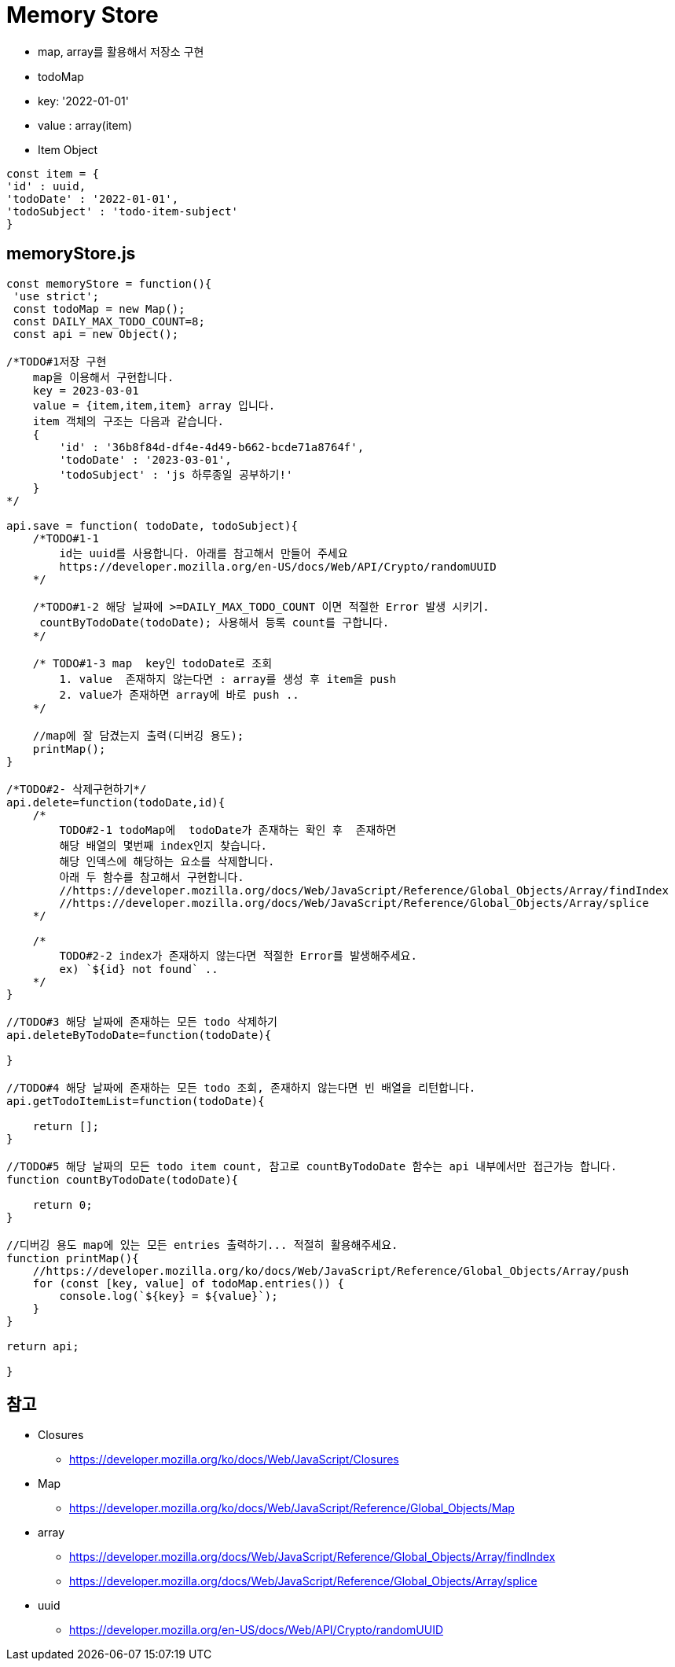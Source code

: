 = Memory Store

* map, array를 활용해서 저장소 구현
* todoMap
* key: '2022-01-01'
* value : array(item)
* Item Object

[source,javascript]
----
const item = {
'id' : uuid,
'todoDate' : '2022-01-01',
'todoSubject' : 'todo-item-subject'
}
----

## memoryStore.js


[source,javascript]
----
const memoryStore = function(){
 'use strict';
 const todoMap = new Map();
 const DAILY_MAX_TODO_COUNT=8;
 const api = new Object();

/*TODO#1저장 구현
    map을 이용해서 구현합니다.
    key = 2023-03-01 
    value = {item,item,item} array 입니다.
    item 객체의 구조는 다음과 같습니다.
    {
        'id' : '36b8f84d-df4e-4d49-b662-bcde71a8764f',
        'todoDate' : '2023-03-01',
        'todoSubject' : 'js 하루종일 공부하기!'
    }
*/

api.save = function( todoDate, todoSubject){
    /*TODO#1-1
        id는 uuid를 사용합니다. 아래를 참고해서 만들어 주세요
        https://developer.mozilla.org/en-US/docs/Web/API/Crypto/randomUUID
    */

    /*TODO#1-2 해당 날짜에 >=DAILY_MAX_TODO_COUNT 이면 적절한 Error 발생 시키기.
     countByTodoDate(todoDate); 사용해서 등록 count를 구합니다.
    */

    /* TODO#1-3 map  key인 todoDate로 조회 
        1. value  존재하지 않는다면 : array를 생성 후 item을 push
        2. value가 존재하면 array에 바로 push ..
    */

    //map에 잘 담겼는지 출력(디버깅 용도);
    printMap();
}

/*TODO#2- 삭제구현하기*/
api.delete=function(todoDate,id){
    /*
        TODO#2-1 todoMap에  todoDate가 존재하는 확인 후  존재하면
        해당 배열의 몇번째 index인지 찾습니다.
        해당 인덱스에 해당하는 요소를 삭제합니다.
        아래 두 함수를 참고해서 구현합니다.
        //https://developer.mozilla.org/docs/Web/JavaScript/Reference/Global_Objects/Array/findIndex
        //https://developer.mozilla.org/docs/Web/JavaScript/Reference/Global_Objects/Array/splice
    */

    /*
        TODO#2-2 index가 존재하지 않는다면 적절한 Error를 발생해주세요.
        ex) `${id} not found` ..
    */
}

//TODO#3 해당 날짜에 존재하는 모든 todo 삭제하기
api.deleteByTodoDate=function(todoDate){

}

//TODO#4 해당 날짜에 존재하는 모든 todo 조회, 존재하지 않는다면 빈 배열을 리턴합니다.
api.getTodoItemList=function(todoDate){

    return [];
}

//TODO#5 해당 날짜의 모든 todo item count, 참고로 countByTodoDate 함수는 api 내부에서만 접근가능 합니다.
function countByTodoDate(todoDate){

    return 0;
}

//디버깅 용도 map에 있는 모든 entries 출력하기... 적절히 활용해주세요.
function printMap(){
    //https://developer.mozilla.org/ko/docs/Web/JavaScript/Reference/Global_Objects/Array/push
    for (const [key, value] of todoMap.entries()) {
        console.log(`${key} = ${value}`);
    }
}

return api;

}
----

== 참고

* Closures
** https://developer.mozilla.org/ko/docs/Web/JavaScript/Closures

* Map
** https://developer.mozilla.org/ko/docs/Web/JavaScript/Reference/Global_Objects/Map

* array
** https://developer.mozilla.org/docs/Web/JavaScript/Reference/Global_Objects/Array/findIndex
** https://developer.mozilla.org/docs/Web/JavaScript/Reference/Global_Objects/Array/splice

* uuid
** https://developer.mozilla.org/en-US/docs/Web/API/Crypto/randomUUID